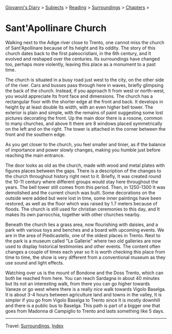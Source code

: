 #+startup: content indent

[[file:../../index.org][Giovanni's Diary]] > [[file:../../subjects.org][Subjects]] > [[file:../reading.org][Reading]] > [[file:surroundings.org][Surroundings]] > [[file:chapters.org][Chapters]] >

* Sant'Apollinare Church
:PROPERTIES:
:RSS: true
:DATE: 04 Apr 2025 00:00 GMT
:CATEGORY: Surroundings
:AUTHOR: Giovanni Santini
:LINK: https://giovanni-diary.netlify.app/reading/surroundings/sant-apollinare-church.html
:END:
#+INDEX: Giovanni's Diary!Reading!Surroundings!Sant'Apollinare Church


Walking next to the Adige river close to Trento, one cannot miss the
church of Sant'Apollinare because of Its height and Its oddity. The
story of this church dates back to the first paleocristiani, in the
6th century, and It evolved and reshaped over the centuries. Its
surroundings have changed too, perhaps more violently, leaving this
place as a monument to a past time.

The church is situated in a busy road just west to the city, on the
other side of the river. Cars and busses pass through here in waves,
briefly glimpsing the back of the church. Instead, if you approach It
from west or north-west, you would appreciate Its front face and
dimensions. The church has a rectangular floor with the shorter edge
at the front and back. It develops in height by at least double Its
width, with an even higher bell tower. The exterior is plain and
simple, with the remains of paint suggesting some lost pictures
decorating the front. Up the main door there is a rosone, common to
many churches, and above It there are 8 windows placed symmetrically
on the left and on the right. The tower is attached in the corner
between the front and the southern edge.

#+CAPTION: View of the church
#+NAME:   fig:sant-apollinare-church
#+ATTR_ORG: :align center
#+ATTR_HTML: :align center
#+ATTR_HTML: :width 600px
#+ATTR_ORG: :width 600px
[[./images/sant-apollinare-church.jpg]]

As you get closer to the church, you feel smaller and tinier, as if the
balance of importance and power slowly changes, making you humble just
before reaching the main entrance.


#+CAPTION: Looking up
#+NAME:   fig:sant-apollinare-up
#+ATTR_ORG: :align center
#+ATTR_HTML: :align center
#+ATTR_HTML: :width 400px
#+ATTR_ORG: :width 400px
[[./images/sant-apollinare-up.jpg]]

The door looks as old as the church, made with wood and metal plates
with figures places between the gaps.  There is a description of the
changes to the church throughout history right next to it. Briefly, It
was created round the 10-11 century where different groups would stay
here throughout the years. The bell tower still comes from this
period. Then, in 1250-1300 It was demolished and the current church
was built. Some decorations on the outside were added but were lost in
time, some inner paintings have been restored, as well as the floor
which was raised by 1.7 meters because of floods. The church is still
used for christian ceremonies to this day, and It makes Its own
parrocchia, together with other churches nearby.

#+CAPTION: Front entrance
#+NAME:   fig:sant-apollinare-door
#+ATTR_ORG: :align center
#+ATTR_HTML: :align center
#+ATTR_HTML: :width 400px
#+ATTR_ORG: :width 400px
[[./images/sant-apollinare-door.jpg]]


Beneath the church lies a grass area, now flourishing with daisies,
and a park with various toys and benches and a board with upcoming
events. We are in the area of Piedicastello, one of the oldest places
in Trento. Next to the park is a museum called "Le Gallerie" where two
old galleries are now used to display historical testimonies and other
events. The content often changes a couple of times each year so It is
worth checking this place from time to time, the show is very different
from a conventional museum as they use sound and light effects.

Watching over us is the mount of Bondone and the Doss Trento, which
can both be reached from here. You can reach Sardagna in about 40
minutes but Its not an interesting walk, from there you can go higher
towards Vaneze or go west where there is a really nice walk towards
Vigolo Baselga. It is about 3-4 hours between agriculture land and
towns in the valley, It is simpler if you go from Vigolo Baselga to
Trento since It is mostly downhill and there is a public bus to
Baselga. This path is part of a bigger one that goes from Madonna di
Campiglio to Trento and lasts something like 5 days.

#+CAPTION: Walks starting from the church
#+NAME:   fig:sant-apollinare-walks
#+ATTR_ORG: :align center
#+ATTR_HTML: :align center
#+ATTR_HTML: :width 600px
#+ATTR_ORG: :width 600px
[[./images/sant-apollinare-walks.jpg]]

-----

Travel: [[file:surroundings.org][Surroundings]], [[file:../../theindex.org][Index]]
